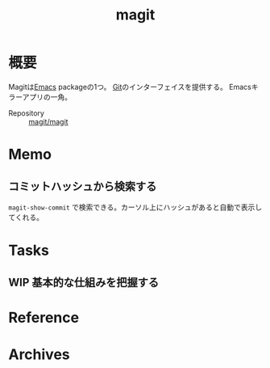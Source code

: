 :PROPERTIES:
:ID:       5ba43a42-93cb-48fa-8578-0558c757493f
:END:
#+title: magit
* 概要
Magitは[[id:1ad8c3d5-97ba-4905-be11-e6f2626127ad][Emacs]] packageの1つ。
[[id:90c6b715-9324-46ce-a354-63d09403b066][Git]]のインターフェイスを提供する。
Emacsキラーアプリの一角。

- Repository :: [[https://github.com/magit/magit][magit/magit]]
* Memo
** コミットハッシュから検索する
~magit-show-commit~ で検索できる。カーソル上にハッシュがあると自動で表示してくれる。
* Tasks
** WIP 基本的な仕組みを把握する
:LOGBOOK:
CLOCK: [2022-02-27 Sun 14:13]--[2022-02-27 Sun 14:38] =>  0:25
CLOCK: [2022-02-24 Thu 10:25]--[2022-02-24 Thu 10:50] =>  0:25
CLOCK: [2022-02-23 Wed 17:34]--[2022-02-23 Wed 17:59] =>  0:25
CLOCK: [2022-02-23 Wed 16:31]--[2022-02-23 Wed 16:56] =>  0:25
CLOCK: [2022-02-23 Wed 15:49]--[2022-02-23 Wed 16:14] =>  0:25
:END:
* Reference
* Archives
